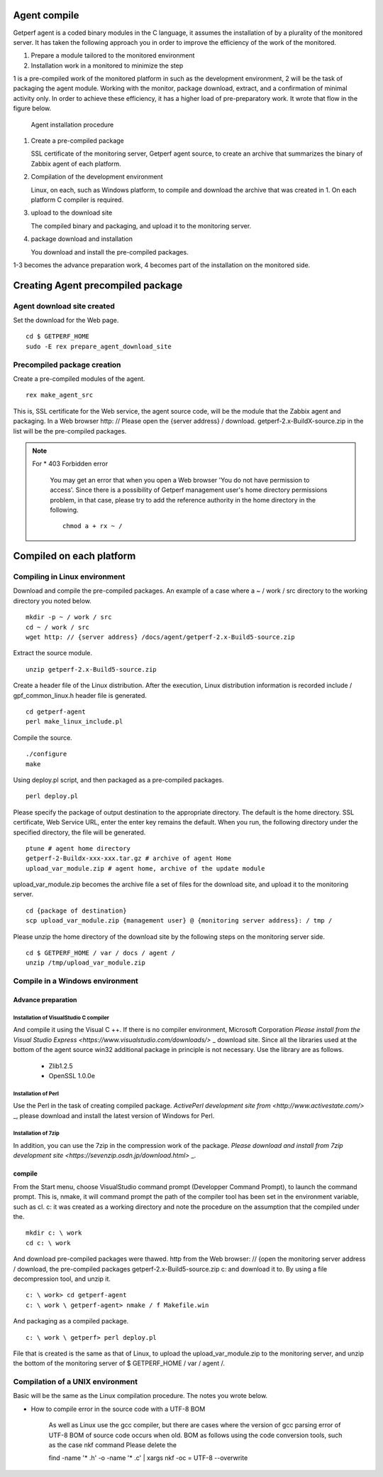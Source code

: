 Agent compile
======================

Getperf agent is a coded binary modules in the C language, it assumes the installation of by a plurality of the monitored server. It has taken the following approach you in order to improve the efficiency of the work of the monitored.

1. Prepare a module tailored to the monitored environment
2. Installation work in a monitored to minimize the step

1 is a pre-compiled work of the monitored platform in such as the development environment, 2 will be the task of packaging the agent module. Working with the monitor, package download, extract, and a confirmation of minimal activity only. In order to achieve these efficiency, it has a higher load of pre-preparatory work. It wrote that flow in the figure below.

.. Figure :: ../image/agent_compile.png
   : Align: center
   : Alt: Agent Installation procedure

   Agent installation procedure

1. Create a pre-compiled package

   SSL certificate of the monitoring server, Getperf agent source, to create an archive that summarizes the binary of Zabbix agent of each platform.

2. Compilation of the development environment

   Linux, on each, such as Windows platform, to compile and download the archive that was created in 1. On each platform
   C compiler is required.

3. upload to the download site

   The compiled binary and packaging, and upload it to the monitoring server.

4. package download and installation

   You download and install the pre-compiled packages.

1-3 becomes the advance preparation work, 4 becomes part of the installation on the monitored side.

Creating Agent precompiled package
==========================================

Agent download site created
----------------------------------

Set the download for the Web page.

::

    cd $ GETPERF_HOME
    sudo -E rex prepare_agent_download_site

Precompiled package creation
----------------------------

Create a pre-compiled modules of the agent.

::

    rex make_agent_src

This is, SSL certificate for the Web service, the agent source code, will be the module that the Zabbix agent and packaging. In a Web browser http: // Please open the {server address} / download. getperf-2.x-BuildX-source.zip in the list will be the pre-compiled packages.

.. Note ::

    For * 403 Forbidden error

      You may get an error that when you open a Web browser 'You do not have permission to access'.
      Since there is a possibility of Getperf management user's home directory permissions problem, in that case, please try to add the reference authority in the home directory in the following.

      ::

        chmod a + rx ~ /

Compiled on each platform
================================

Compiling in Linux environment
-----------------------

Download and compile the pre-compiled packages. An example of a case where a ~ / work / src directory to the working directory you noted below.

::

    mkdir -p ~ / work / src
    cd ~ / work / src
    wget http: // {server address} /docs/agent/getperf-2.x-Build5-source.zip

Extract the source module.

::

    unzip getperf-2.x-Build5-source.zip

Create a header file of the Linux distribution. After the execution, Linux distribution information is recorded include / gpf_common_linux.h header file is generated.

::

    cd getperf-agent
    perl make_linux_include.pl

Compile the source.

::

    ./configure
    make

Using deploy.pl script, and then packaged as a pre-compiled packages.

::

    perl deploy.pl

Please specify the package of output destination to the appropriate directory. The default is the home directory. SSL certificate, Web Service URL, enter the enter key remains the default. When you run, the following directory under the specified directory, the file will be generated.

::

    ptune # agent home directory
    getperf-2-Buildx-xxx-xxx.tar.gz # archive of agent Home
    upload_var_module.zip # agent home, archive of the update module

upload_var_module.zip becomes the archive file a set of files for the download site, and upload it to the monitoring server.

::

    cd {package of destination}
    scp upload_var_module.zip {management user} @ {monitoring server address}: / tmp /

Please unzip the home directory of the download site by the following steps on the monitoring server side.

::

    cd $ GETPERF_HOME / var / docs / agent /
    unzip /tmp/upload_var_module.zip

Compile in a Windows environment
-------------------------

Advance preparation
~~~~~~~~

Installation of VisualStudio C compiler
^^^^^^^^^^^^^^^^^^^^^^^^^^^^^^^^^^^^^^^

And compile it using the Visual C ++. If there is no compiler environment, Microsoft Corporation
`Please install from the Visual Studio Express <https://www.visualstudio.com/downloads/>` _ download site.
Since all the libraries used at the bottom of the agent source win32 additional package in principle is not necessary.
Use the library are as follows.

  - Zlib1.2.5
  - OpenSSL 1.0.0e

Installation of Perl
^^^^^^^^^^^^^^^^^^^

Use the Perl in the task of creating compiled package. `ActivePerl development site from <http://www.activestate.com/>` _, please download and install the latest version of Windows for Perl.

Installation of 7zip
^^^^^^^^^^^^^^^^^^^

In addition, you can use the 7zip in the compression work of the package. `Please download and install from 7zip development site <https://sevenzip.osdn.jp/download.html>` _.

compile
~~~~~~~~~~

From the Start menu, choose VisualStudio command prompt (Developper Command Prompt), to launch the command prompt. This is, nmake, it will command prompt the path of the compiler tool has been set in the environment variable, such as cl.
c: it was created as a working directory and note the procedure on the assumption that the compiled under the.

::

    mkdir c: \ work
    cd c: \ work

And download pre-compiled packages were thawed. http from the Web browser: // {open the monitoring server address / download, the pre-compiled packages getperf-2.x-Build5-source.zip c: and download it to. By using a file decompression tool, and unzip it.

::

    c: \ work> cd getperf-agent
    c: \ work \ getperf-agent> nmake / f Makefile.win

And packaging as a compiled package.

::

    c: \ work \ getperf> perl deploy.pl

File that is created is the same as that of Linux, to upload the upload_var_module.zip to the monitoring server, and unzip the bottom of the monitoring server of $ GETPERF_HOME / var / agent /.

Compilation of a UNIX environment
----------------------

Basic will be the same as the Linux compilation procedure. The notes you wrote below.

- How to compile error in the source code with a UTF-8 BOM

   As well as Linux use the gcc compiler, but there are cases where the version of gcc parsing error of UTF-8 BOM of source code occurs when old. BOM as follows using the code conversion tools, such as the case nkf command
   Please delete the

   find -name '* .h' -o -name '* .c' | xargs nkf -oc = UTF-8 --overwrite
  
